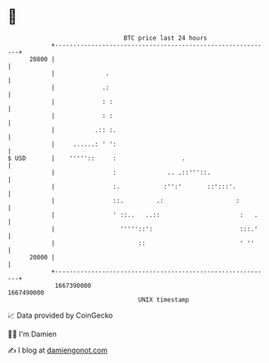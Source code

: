 * 👋

#+begin_example
                                   BTC price last 24 hours                    
               +------------------------------------------------------------+ 
         20800 |                                                            | 
               |              .                                             | 
               |             .:                                             | 
               |             : :                                            | 
               |             : :                                            | 
               |           .:: :.                                           | 
               |     ......: ' ':                                           | 
   $ USD       |    '''''::     :                  .                        | 
               |                :              .. .::'''::.                 | 
               |                :.            :'':'       ::':::'.          | 
               |                ::.         .:                    :         | 
               |                ' ::..   ..::                      :   .    | 
               |                  '''''::':                        :::.'    | 
               |                       ::                          ' ''     | 
         20000 |                                                            | 
               +------------------------------------------------------------+ 
                1667390000                                        1667490000  
                                       UNIX timestamp                         
#+end_example
📈 Data provided by CoinGecko

🧑‍💻 I'm Damien

✍️ I blog at [[https://www.damiengonot.com][damiengonot.com]]
